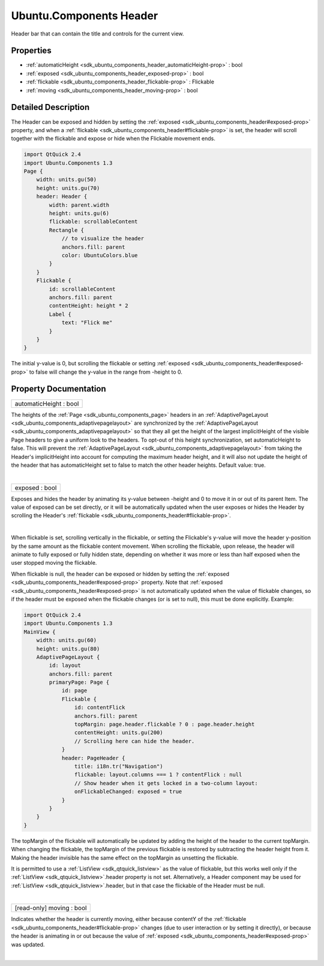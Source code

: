 .. _sdk_ubuntu_components_header:
Ubuntu.Components Header
========================

Header bar that can contain the title and controls for the current view.

+--------------------------------------+--------------------------------------+
| Import Statement:                    | import Ubuntu.Components 1.3         |
+--------------------------------------+--------------------------------------+
| Since:                               | Ubuntu.Components 1.3                |
+--------------------------------------+--------------------------------------+
| Inherits:                            | :ref:`StyledItem <sdk_ubuntu_components_s |
|                                      | tyleditem>`_                         |
+--------------------------------------+--------------------------------------+
| Inherited By:                        | :ref:`PageHeader <sdk_ubuntu_components_p |
|                                      | ageheader>`_ .                       |
+--------------------------------------+--------------------------------------+

Properties
----------

-  :ref:`automaticHeight <sdk_ubuntu_components_header_automaticHeight-prop>`
   : bool
-  :ref:`exposed <sdk_ubuntu_components_header_exposed-prop>` :
   bool
-  :ref:`flickable <sdk_ubuntu_components_header_flickable-prop>` :
   Flickable
-  :ref:`moving <sdk_ubuntu_components_header_moving-prop>` : bool

Detailed Description
--------------------

The Header can be exposed and hidden by setting the
:ref:`exposed <sdk_ubuntu_components_header#exposed-prop>` property, and
when a :ref:`flickable <sdk_ubuntu_components_header#flickable-prop>` is
set, the header will scroll together with the flickable and expose or
hide when the Flickable movement ends.

.. code:: qml

    import QtQuick 2.4
    import Ubuntu.Components 1.3
    Page {
        width: units.gu(50)
        height: units.gu(70)
        header: Header {
            width: parent.width
            height: units.gu(6)
            flickable: scrollableContent
            Rectangle {
                // to visualize the header
                anchors.fill: parent
                color: UbuntuColors.blue
            }
        }
        Flickable {
            id: scrollableContent
            anchors.fill: parent
            contentHeight: height * 2
            Label {
                text: "Flick me"
            }
        }
    }

The initial y-value is 0, but scrolling the flickable or setting
:ref:`exposed <sdk_ubuntu_components_header#exposed-prop>` to false will
change the y-value in the range from -height to 0.

Property Documentation
----------------------

.. _sdk_ubuntu_components_header_automaticHeight-prop:

+--------------------------------------------------------------------------+
|        \ automaticHeight : bool                                          |
+--------------------------------------------------------------------------+

The heights of the :ref:`Page <sdk_ubuntu_components_page>` headers in an
:ref:`AdaptivePageLayout <sdk_ubuntu_components_adaptivepagelayout>` are
synchronized by the
:ref:`AdaptivePageLayout <sdk_ubuntu_components_adaptivepagelayout>` so
that they all get the height of the largest implicitHeight of the
visible Page headers to give a uniform look to the headers. To opt-out
of this height synchronization, set automaticHeight to false. This will
prevent the
:ref:`AdaptivePageLayout <sdk_ubuntu_components_adaptivepagelayout>` from
taking the Header's implicitHeight into account for computing the
maximum header height, and it will also not update the height of the
header that has automaticHeight set to false to match the other header
heights. Default value: true.

| 

.. _sdk_ubuntu_components_header_exposed-prop:

+--------------------------------------------------------------------------+
|        \ exposed : bool                                                  |
+--------------------------------------------------------------------------+

Exposes and hides the header by animating its y-value between -height
and 0 to move it in or out of its parent Item. The value of exposed can
be set directly, or it will be automatically updated when the user
exposes or hides the Header by scrolling the Header's
:ref:`flickable <sdk_ubuntu_components_header#flickable-prop>`.

| 

.. _sdk_ubuntu_components_header_-prop:

+--------------------------------------------------------------------------+
| :ref:` <>`\ flickable : `Flickable <sdk_qtquick_flickable>`            |
+--------------------------------------------------------------------------+

When flickable is set, scrolling vertically in the flickable, or setting
the Flickable's y-value will move the header y-position by the same
amount as the flickable content movement. When scrolling the flickable,
upon release, the header will animate to fully exposed or fully hidden
state, depending on whether it was more or less than half exposed when
the user stopped moving the flickable.

When flickable is null, the header can be exposed or hidden by setting
the :ref:`exposed <sdk_ubuntu_components_header#exposed-prop>` property.
Note that :ref:`exposed <sdk_ubuntu_components_header#exposed-prop>` is not
automatically updated when the value of flickable changes, so if the
header must be exposed when the flickable changes (or is set to null),
this must be done explicitly. Example:

.. code:: qml

    import QtQuick 2.4
    import Ubuntu.Components 1.3
    MainView {
        width: units.gu(60)
        height: units.gu(80)
        AdaptivePageLayout {
            id: layout
            anchors.fill: parent
            primaryPage: Page {
                id: page
                Flickable {
                    id: contentFlick
                    anchors.fill: parent
                    topMargin: page.header.flickable ? 0 : page.header.height
                    contentHeight: units.gu(200)
                    // Scrolling here can hide the header.
                }
                header: PageHeader {
                    title: i18n.tr("Navigation")
                    flickable: layout.columns === 1 ? contentFlick : null
                    // Show header when it gets locked in a two-column layout:
                    onFlickableChanged: exposed = true
                }
            }
        }
    }

The topMargin of the flickable will automatically be updated by adding
the height of the header to the current topMargin. When changing the
flickable, the topMargin of the previous flickable is restored by
subtracting the header height from it. Making the header invisible has
the same effect on the topMargin as unsetting the flickable.

It is permitted to use a :ref:`ListView <sdk_qtquick_listview>` as the
value of flickable, but this works well only if the
:ref:`ListView <sdk_qtquick_listview>`.header property is not set.
Alternatively, a Header component may be used for
:ref:`ListView <sdk_qtquick_listview>`.header, but in that case the
flickable of the Header must be null.

| 

.. _sdk_ubuntu_components_header_[read-only] moving-prop:

+--------------------------------------------------------------------------+
|        \ [read-only] moving : bool                                       |
+--------------------------------------------------------------------------+

Indicates whether the header is currently moving, either because
contentY of the
:ref:`flickable <sdk_ubuntu_components_header#flickable-prop>` changes (due
to user interaction or by setting it directly), or because the header is
animating in or out because the value of
:ref:`exposed <sdk_ubuntu_components_header#exposed-prop>` was updated.

| 
